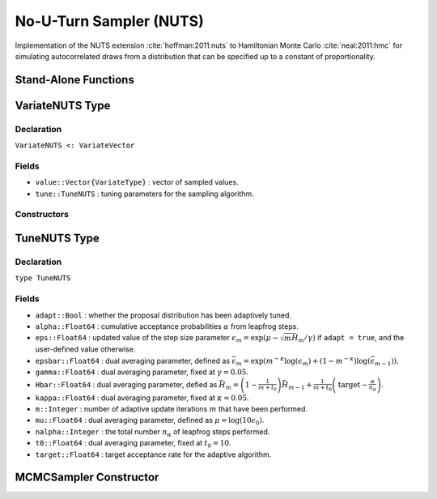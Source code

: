 .. index:: Sampling Functions; No-U-Turn Sampler

No-U-Turn Sampler (NUTS)
------------------------

Implementation of the NUTS extension :cite:`hoffman:2011:nuts` to Hamiltonian Monte Carlo :cite:`neal:2011:hmc` for simulating autocorrelated draws from a distribution that can be specified up to a constant of proportionality.

Stand-Alone Functions
^^^^^^^^^^^^^^^^^^^^^

.. function:: nutseps(v::VariateNUTS, fx::Function)
	
	Generate an initial value for the step size parameter of the No-U-Turn sampler.
	
	**Arguments**
	
		* ``v`` : the current state of parameters to be simulated.
		* ``fx`` : function to compute the log-transformed density (up to a normalizing constant) and gradient vector at ``v.value``, and to return the respective results as a tuple.
		
	**Value**
	
		A numeric step size value.

.. function:: nuts!(v::VariateNUTS, eps::Real, fx::Function; adapt::Bool=false, \
                target::Real=0.6)

	Simulate one draw from a target distribution using the No-U-Turn sampler.
	
	**Arguments**
	
		* ``v`` : current state of parameters to be simulated.  When running the sampler in adaptive mode, the ``v`` argument in a successive call to the function should contain the ``tune`` field returned by the previous call.
		* ``eps`` : the NUTS algorithm step size parameter.
		* ``fx`` : function to compute the log-transformed density (up to a normalizing constant) and gradient vector at ``v.value``, and to return the respective results as a tuple.
		* ``adapt`` : whether to adaptively update the ``eps`` step size parameter.
		* ``target`` : a target acceptance rate for the algorithm.
		
	**Value**
	
		Returns ``v`` updated with the simulated values and associated tuning parameters.
	
	**Example**

		.. literalinclude:: nuts.jl
			:language: julia

.. index:: VariateNUTS

VariateNUTS Type
^^^^^^^^^^^^^^^^

Declaration
```````````

``VariateNUTS <: VariateVector``

Fields
``````

* ``value::Vector{VariateType}`` : vector of sampled values.
* ``tune::TuneNUTS`` : tuning parameters for the sampling algorithm.

Constructors
````````````

.. function:: VariateNUTS(x::Vector{VariateType}, tune::TuneNUTS)
              VariateNUTS(x::Vector{VariateType}, tune=nothing)

	Construct a ``VariateNUTS`` object that stores values and tuning parameters for No-U-Turn sampling.
	
	**Arguments**
	
		* ``x`` : vector of sampled values.
		* ``tune`` : tuning parameters for the sampling algorithm.  If ``nothing`` is supplied, parameters are set to their defaults.
		
	**Value**
	
		Returns a ``VariateNUTS`` type object with fields pointing to the values supplied to arguments ``x`` and ``tune``.


.. index:: TuneNUTS

TuneNUTS Type
^^^^^^^^^^^^^

Declaration
```````````

``type TuneNUTS``

Fields
``````
* ``adapt::Bool`` : whether the proposal distribution has been adaptively tuned.
* ``alpha::Float64`` : cumulative acceptance probabilities :math:`\alpha` from leapfrog steps.
* ``eps::Float64`` : updated value of the step size parameter :math:`\epsilon_m = \exp\left(\mu - \sqrt{m} \bar{H}_m / \gamma\right)` if ``adapt = true``, and the user-defined value otherwise.
* ``epsbar::Float64`` : dual averaging parameter, defined as :math:`\bar{\epsilon}_m = \exp\left(m^{-\kappa} \log(\epsilon_m) + (1 - m^{-\kappa}) \log(\bar{\epsilon}_{m-1})\right)`.
* ``gamma::Float64`` : dual averaging parameter, fixed at :math:`\gamma = 0.05`.
* ``Hbar::Float64`` : dual averaging parameter, defied as :math:`\bar{H}_m = \left(1 - \frac{1}{m + t_0}\right) \bar{H}_{m-1} + \frac{1}{m + t_0} \left(\text{target} - \frac{\alpha}{n_\alpha}\right)`.
* ``kappa::Float64`` : dual averaging parameter, fixed at :math:`\kappa = 0.05`.
* ``m::Integer`` : number of adaptive update iterations :math:`m` that have been performed.
* ``mu::Float64`` : dual averaging parameter, defined as :math:`\mu = \log(10 \epsilon_0)`.
* ``nalpha::Integer`` : the total number :math:`n_\alpha` of leapfrog steps performed.
* ``t0::Float64`` : dual averaging parameter, fixed at :math:`t_0 = 10`.
* ``target::Float64`` : target acceptance rate for the adaptive algorithm.

MCMCSampler Constructor
^^^^^^^^^^^^^^^^^^^^^^^

.. function:: NUTS(params::Vector{T<:String}; dtype::Symbol=:forward, \
				target::Real=0.6)

	Construct an ``MCMCSampler`` object for No-U-Turn sampling, with the algorithm's step size parameter adaptively tuned during burn-in iterations.
	
	**Arguments**
	
		* ``params`` : named stochastic nodes to be updated with the sampler.
		* ``dtype`` : type of differentiation for gradient calculations.  Options are
			* ``:central`` : central differencing.
			* ``:forward`` : forward differencing.
		* ``target`` : a target acceptance rate for the algorithm.

	**Value**
	
		Returns an ``MCMCSampler`` type object.
